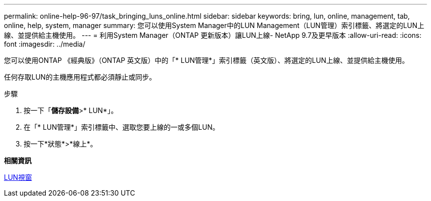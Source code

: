 ---
permalink: online-help-96-97/task_bringing_luns_online.html 
sidebar: sidebar 
keywords: bring, lun, online, management, tab, online, help, system, manager 
summary: 您可以使用System Manager中的LUN Management（LUN管理）索引標籤、將選定的LUN上線、並提供給主機使用。 
---
= 利用System Manager（ONTAP 更新版本）讓LUN上線- NetApp 9.7及更早版本
:allow-uri-read: 
:icons: font
:imagesdir: ../media/


[role="lead"]
您可以使用ONTAP 《經典版》（ONTAP 英文版）中的「* LUN管理*」索引標籤（英文版）、將選定的LUN上線、並提供給主機使用。

任何存取LUN的主機應用程式都必須靜止或同步。

.步驟
. 按一下「*儲存設備*>* LUN*」。
. 在「* LUN管理*」索引標籤中、選取您要上線的一或多個LUN。
. 按一下*狀態*>*線上*。


*相關資訊*

xref:reference_luns_window.adoc[LUN視窗]
